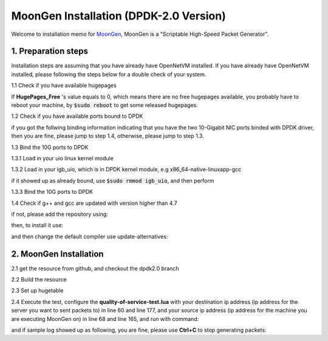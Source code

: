 MoonGen Installation (DPDK-2.0 Version)
=========================================

Welcome to installation memo for `MoonGen <http://scholzd.github.io/MoonGen/install.html>`_, MoonGen is a "Scriptable High-Speed Packet Generator". 

1. Preparation steps
----------------------

Installation steps are assuming that you have already have OpenNetVM installed. If you have already have OpenNetVM installed, please following the steps below for a double check of your system.

1.1 Check if you have available hugepages

.. code-block:: bash
    :linenos:

    $grep -i huge /proc/meminfo

If **HugePages_Free** 's value equals to 0, which means there are no free hugepages available, you probably have to reboot your machine, by :code:`$sudo reboot` to get some released hugepages. 

1.2 Check if you have available ports bound to DPDK

.. code-block:: bash
    :linenos:
    
    $cd dirctory_of_your_installed_dpdk
    $./tools/dpdk_nic_bind.py  --status

if you got the follwing binding information indicating that you have the two 10-Gigabit NIC ports binded with DPDK driver, then you are fine, please jump to step 1.4, otherwise, please jump to step 1.3.

.. code-block:: bash
    :linenos:
 
    Network devices using DPDK-compatible driver
    ============================================
    0000:07:00.0 '82599EB 10-Gigabit SFI/SFP+ Network Connection' drv=igb_uio unused=ixgbe
    0000:07:00.1 '82599EB 10-Gigabit SFI/SFP+ Network Connection' if=eth3 drv=ixgbe unused=ixgbe

    Network devices using kernel driver
    ===================================
    0000:05:00.0 '82576 Gigabit Network Connection' if=eth0 drv=igb unused=igb_uio *Active*
    0000:05:00.1 '82576 Gigabit Network Connection' if=eth0 drv=igb unused=igb_uio *Active*

1.3 Bind the 10G ports to DPDK

1.3.1 Load in your uio linux kernel module

.. code-block:: bash
    :linenos:
    
    $sudo modprobe uio

1.3.2 Load in your igb_uio, which is in DPDK kernel module, e.g x86_64-native-linuxapp-gcc 

.. code-block:: bash
    :linenos:
    
    $sudo insmod x86_64-native-linuxapp-gcc/kmod/igb_uio.ko

if it showed up as already bound, use :code:`$sudo rmmod igb_uio`, and then perform 

.. code-block:: bash
    :linenos:
    
    $sudo insmod x86_64-native-linuxapp-gcc/kmod/igb_uio.ko

1.3.3 Bind the 10G ports to DPDK

.. code-block:: bash
    :linenos:
    
    $sudo ./tools/dpdk_nic_bind.py -b igb_uio 07:00.0
    $sudo ./tools/dpdk_nic_bind.py -b igb_uio 07:00.1

1.4 Check if g++ and gcc are updated with version higher than 4.7

.. code-block:: bash
    :linenos:
    
    $g++ --version
    $gcc --version

if not, please add the repository using:

.. code-block:: bash
    :linenos:
    
    $sudo add-apt-repository ppa:ubuntu-toolchain-r/test

then, to install it use:

.. code-block:: bash
    :linenos:
    
    $sudo apt-get update
    $sudo apt-get install g++-4.7

and then change the default compiler use update-alternatives:

.. code-block:: bash
    :linenos:
    
    $sudo update-alternatives --install /usr/bin/gcc gcc /usr/bin/gcc-4.7 40 --slave /usr/bin/g++ g++ /usr/bin/g++-4.7
    $sudo update-alternatives --config gcc


2. MoonGen Installation 
-------------------------------------

2.1 get the resource from github, and checkout the dpdk2.0 branch

.. code-block:: bash
    :linenos:
    
    $git clone https://github.com/emmericp/MoonGen
    $cd MoonGen
    $git checkout dpdk2.0
    $sudo git submodule update --init

2.2 Build the resource

.. code-block:: bash
    :linenos:
    
    $sudo ./build.sh

2.3 Set up hugetable

.. code-block:: bash
    :linenos:
    
    $sudo ./setup-hugetlbfs.sh

2.4 Execute the test, configure the **quality-of-service-test.lua** with your destination ip address (ip address for the server you want to sent packets to) in line 60 and line 177, and your source ip address (ip address for the machine you are executing MoonGen on) in line 68 and line 165, and run with command: 

.. code-block:: bash
    :linenos:
    
    $sudo ./build/MoonGen  ./examples/quality-of-service-test.lua 0 1

and if sample log showed up as following, you are fine, please use **Ctrl+C** to stop generating packets:

.. code-block:: bash
    :linenos:
    
    wenhui@nimbnode16:~/MoonGen$ sudo ./build/MoonGen ./examples/quality-of-service-test.lua 0 0
    Found 2 usable ports:
    Ports 0: 00:1B:21:80:6A:04 (82599EB 10-Gigabit SFI/SFP+ Network Connection)
    Ports 1: 00:1B:21:80:6A:05 (82599EB 10-Gigabit SFI/SFP+ Network Connection)
    Waiting for ports to come up...
    Port 0 (00:1B:21:80:6A:04) is up: full-duplex 10000 MBit/s
    1 ports are up.
    [Port 42] Sent 1460655 packets, current rate 1.46 Mpps, 1495.62 MBit/s, 1729.32 MBit/s wire rate.
    [Port 43] Sent 97902 packets, current rate 0.10 Mpps, 100.18 MBit/s, 115.83 MBit/s wire rate.
    [Port 42] Sent 2926035 packets, current rate 1.47 Mpps, 1500.54 MBit/s, 1735.00 MBit/s wire rate.
    [Port 43] Sent 195552 packets, current rate 0.10 Mpps, 99.98 MBit/s, 115.61 MBit/s wire rate.
    [Port 42] Sent 4391415 packets, current rate 1.47 Mpps, 1500.54 MBit/s, 1735.00 MBit/s wire rate.

    ......

    ^C[Port 42] Sent 15327522 packets with 1961922816 bytes payload (including CRC).
    [Port 42] Sent 1.465371 (StdDev 0.000010) Mpps, 1500.540084 (StdDev 0.009860) MBit/s, 1734.999472 (StdDev 0.011401) MBit/s wire rate on average.
    [Port 43] Sent 1020600 packets with 130636800 bytes payload (including CRC).
    [Port 43] Sent 0.097653 (StdDev 0.000017) Mpps, 99.996549 (StdDev 0.017340) MBit/s, 115.621010 (StdDev 0.020049) MBit/s wire rate on average.
    PMD: ixgbe_dev_tx_queue_stop(): Tx Queue 1 is not empty when stopping.
    PMD: ixgbe_dev_tx_queue_stop(): Could not disable Tx Queue 0
    PMD: ixgbe_dev_tx_queue_stop(): Could not disable Tx Queue 1
    Background traffic: Average -9223372036854775808, Standard Deviation 0, Quartiles -9223372036854775808/-9223372036854775808/-9223372036854775808
    Foreground traffic: Average -9223372036854775808, Standard Deviation 0, Quartiles -9223372036854775808/-9223372036854775808/-9223372036854775808
